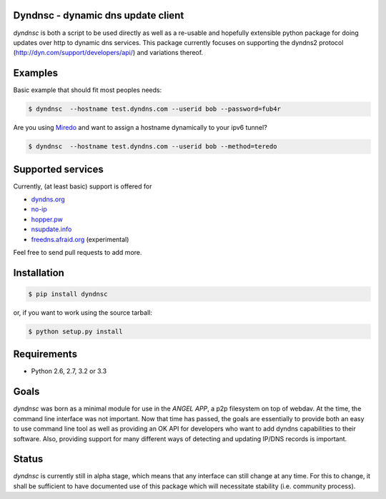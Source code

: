 Dyndnsc - dynamic dns update client
===================================

.. image:: https://travis-ci.org/infothrill/python-dyndnsc.png
    :target: https://travis-ci.org/infothrill/python-dyndnsc

.. image:: https://coveralls.io/repos/infothrill/python-dyndnsc/badge.png
        :target: https://coveralls.io/r/infothrill/python-dyndnsc

.. image:: https://badge.fury.io/py/dyndnsc.png
    :target: http://badge.fury.io/py/dyndnsc

.. image:: https://pypip.in/d/dyndnsc/badge.png
        :target: https://crate.io/packages/dyndnsc/


*dyndnsc* is both a script to be used directly as well as a re-usable and
hopefully extensible python package for doing updates over http to dynamic
dns services. This package currently focuses on supporting the dyndns2 protocol
(http://dyn.com/support/developers/api/) and variations thereof.



Examples
========

Basic example that should fit most peoples needs:

.. code-block:: bash

    $ dyndnsc  --hostname test.dyndns.com --userid bob --password=fub4r


Are you using `Miredo <http://www.remlab.net/miredo/>`_ and want to assign
a hostname dynamically to your ipv6 tunnel?

.. code-block:: bash

    $ dyndnsc  --hostname test.dyndns.com --userid bob --method=teredo


Supported services
==================
Currently, (at least basic) support is offered for

* `dyndns.org <http://dyndns.org/>`_
* `no-ip <https://www.no-ip.com/>`_
* `hopper.pw <https://www.hopper.pw/>`_
* `nsupdate.info <https://nsupdate.info/>`_
* `freedns.afraid.org <http://freedns.afraid.org/>`_ (experimental)

Feel free to send pull requests to add more.

Installation
============

.. code-block:: bash

    $ pip install dyndnsc

or, if you want to work using the source tarball:

.. code-block:: bash

    $ python setup.py install
  

Requirements
============
* Python 2.6, 2.7, 3.2 or 3.3


Goals
=====
*dyndnsc* was born as a minimal module for use in the *ANGEL APP*, a p2p
filesystem on top of webdav. At the time, the command line interface was not
important. Now that time has passed, the goals are essentially to provide
both an easy to use command line tool as well as providing an OK API for
developers who want to add dyndns capabilities to their software. Also,
providing support for many different ways of detecting and updating IP/DNS
records is important.
  
Status
======
*dyndnsc* is currently still in alpha stage, which means that any interface can
still change at any time. For this to change, it shall be sufficient to have
documented use of this package which will necessitate stability (i.e.
community process).
